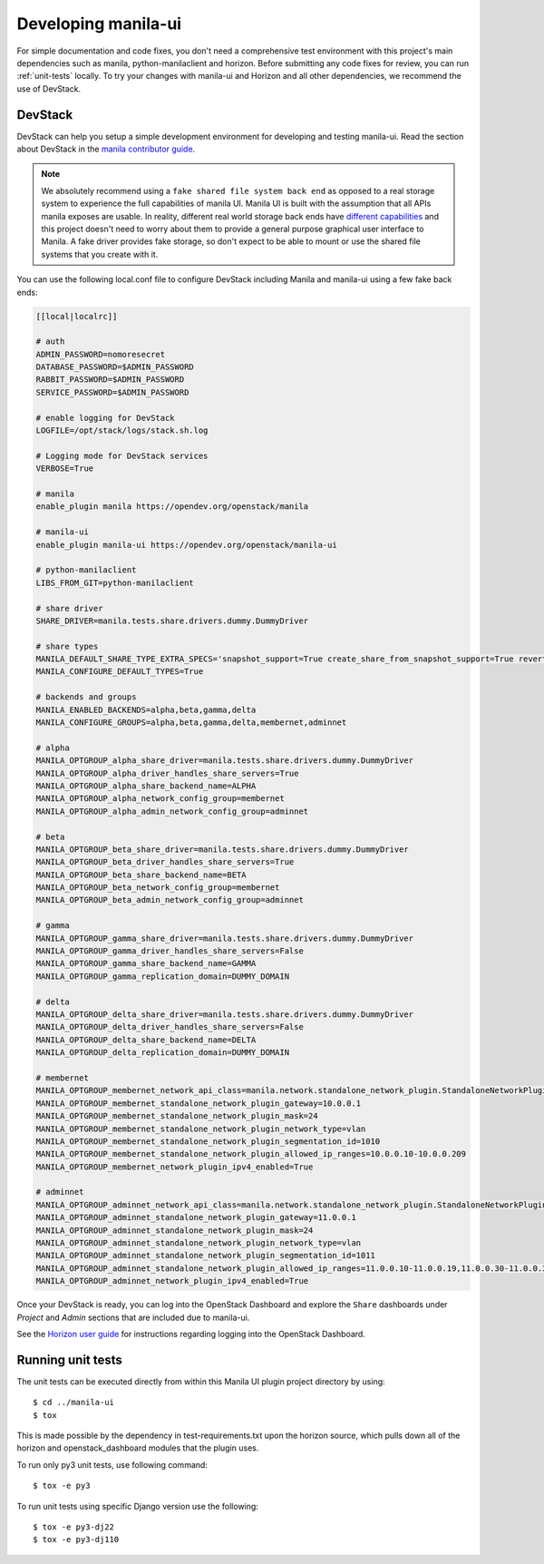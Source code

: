 .. _development-environment:

====================
Developing manila-ui
====================

For simple documentation and code fixes, you don't need a comprehensive test
environment with this project's main dependencies such as manila,
python-manilaclient and horizon. Before submitting any code fixes for review,
you can run :ref:`unit-tests` locally. To try your changes with manila-ui and
Horizon and all other dependencies, we recommend the use of DevStack.

DevStack
--------

DevStack can help you setup a simple development environment for developing and
testing manila-ui. Read the section about DevStack in the `manila
contributor guide`_.

.. note::

    We absolutely recommend using a ``fake shared file system back end`` as
    opposed to a real storage system to experience the full capabilities of
    manila UI. Manila UI is built with the assumption that all APIs manila
    exposes are usable. In reality, different real world storage back ends
    have `different capabilities`_ and this project doesn't need to worry
    about them to provide a general purpose graphical user interface to Manila.
    A fake driver provides fake storage, so don't expect to be able to mount
    or use the shared file systems that you create with it.

You can use the following local.conf file to configure DevStack including
Manila and manila-ui using a few fake back ends:

.. code-block:: console

    [[local|localrc]]

    # auth
    ADMIN_PASSWORD=nomoresecret
    DATABASE_PASSWORD=$ADMIN_PASSWORD
    RABBIT_PASSWORD=$ADMIN_PASSWORD
    SERVICE_PASSWORD=$ADMIN_PASSWORD

    # enable logging for DevStack
    LOGFILE=/opt/stack/logs/stack.sh.log

    # Logging mode for DevStack services
    VERBOSE=True

    # manila
    enable_plugin manila https://opendev.org/openstack/manila

    # manila-ui
    enable_plugin manila-ui https://opendev.org/openstack/manila-ui

    # python-manilaclient
    LIBS_FROM_GIT=python-manilaclient

    # share driver
    SHARE_DRIVER=manila.tests.share.drivers.dummy.DummyDriver

    # share types
    MANILA_DEFAULT_SHARE_TYPE_EXTRA_SPECS='snapshot_support=True create_share_from_snapshot_support=True revert_to_snapshot_support=True mount_snapshot_support=True'
    MANILA_CONFIGURE_DEFAULT_TYPES=True

    # backends and groups
    MANILA_ENABLED_BACKENDS=alpha,beta,gamma,delta
    MANILA_CONFIGURE_GROUPS=alpha,beta,gamma,delta,membernet,adminnet

    # alpha
    MANILA_OPTGROUP_alpha_share_driver=manila.tests.share.drivers.dummy.DummyDriver
    MANILA_OPTGROUP_alpha_driver_handles_share_servers=True
    MANILA_OPTGROUP_alpha_share_backend_name=ALPHA
    MANILA_OPTGROUP_alpha_network_config_group=membernet
    MANILA_OPTGROUP_alpha_admin_network_config_group=adminnet

    # beta
    MANILA_OPTGROUP_beta_share_driver=manila.tests.share.drivers.dummy.DummyDriver
    MANILA_OPTGROUP_beta_driver_handles_share_servers=True
    MANILA_OPTGROUP_beta_share_backend_name=BETA
    MANILA_OPTGROUP_beta_network_config_group=membernet
    MANILA_OPTGROUP_beta_admin_network_config_group=adminnet

    # gamma
    MANILA_OPTGROUP_gamma_share_driver=manila.tests.share.drivers.dummy.DummyDriver
    MANILA_OPTGROUP_gamma_driver_handles_share_servers=False
    MANILA_OPTGROUP_gamma_share_backend_name=GAMMA
    MANILA_OPTGROUP_gamma_replication_domain=DUMMY_DOMAIN

    # delta
    MANILA_OPTGROUP_delta_share_driver=manila.tests.share.drivers.dummy.DummyDriver
    MANILA_OPTGROUP_delta_driver_handles_share_servers=False
    MANILA_OPTGROUP_delta_share_backend_name=DELTA
    MANILA_OPTGROUP_delta_replication_domain=DUMMY_DOMAIN

    # membernet
    MANILA_OPTGROUP_membernet_network_api_class=manila.network.standalone_network_plugin.StandaloneNetworkPlugin
    MANILA_OPTGROUP_membernet_standalone_network_plugin_gateway=10.0.0.1
    MANILA_OPTGROUP_membernet_standalone_network_plugin_mask=24
    MANILA_OPTGROUP_membernet_standalone_network_plugin_network_type=vlan
    MANILA_OPTGROUP_membernet_standalone_network_plugin_segmentation_id=1010
    MANILA_OPTGROUP_membernet_standalone_network_plugin_allowed_ip_ranges=10.0.0.10-10.0.0.209
    MANILA_OPTGROUP_membernet_network_plugin_ipv4_enabled=True

    # adminnet
    MANILA_OPTGROUP_adminnet_network_api_class=manila.network.standalone_network_plugin.StandaloneNetworkPlugin
    MANILA_OPTGROUP_adminnet_standalone_network_plugin_gateway=11.0.0.1
    MANILA_OPTGROUP_adminnet_standalone_network_plugin_mask=24
    MANILA_OPTGROUP_adminnet_standalone_network_plugin_network_type=vlan
    MANILA_OPTGROUP_adminnet_standalone_network_plugin_segmentation_id=1011
    MANILA_OPTGROUP_adminnet_standalone_network_plugin_allowed_ip_ranges=11.0.0.10-11.0.0.19,11.0.0.30-11.0.0.39,11.0.0.50-11.0.0.199
    MANILA_OPTGROUP_adminnet_network_plugin_ipv4_enabled=True


Once your DevStack is ready, you can log into the OpenStack Dashboard and
explore the ``Share`` dashboards under `Project` and `Admin` sections that are
included due to manila-ui.

See the `Horizon user guide`_ for instructions regarding logging into the
OpenStack Dashboard.


.. _unit-tests:

Running unit tests
------------------

The unit tests can be executed directly from within this Manila UI plugin
project directory by using::

    $ cd ../manila-ui
    $ tox

This is made possible by the dependency in test-requirements.txt upon the
horizon source, which pulls down all of the horizon and openstack_dashboard
modules that the plugin uses.

To run only py3 unit tests, use following command::

    $ tox -e py3

To run unit tests using specific Django version use the following::

    $ tox -e py3-dj22
    $ tox -e py3-dj110



.. _manila contributor guide: https://docs.openstack.org/manila/latest/contributor/development-environment-devstack.html
.. _different capabilities: https://docs.openstack.org/manila/latest/admin/share_back_ends_feature_support_mapping.html
.. _Horizon user guide: https://docs.openstack.org/horizon/latest/user/log-in.html
